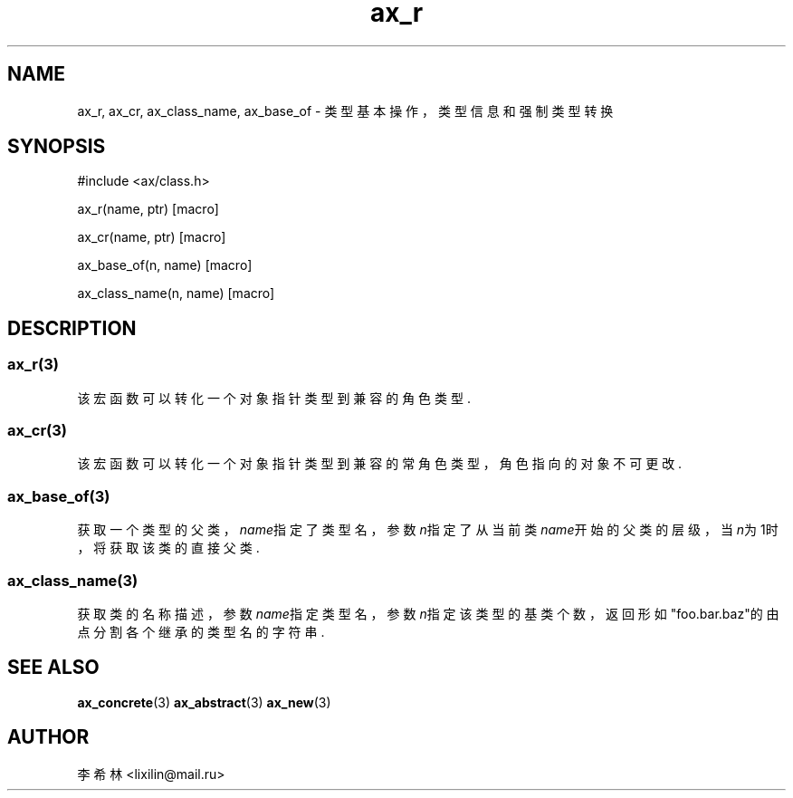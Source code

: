 .TH "ax_r" 3 "Mar 9 2022" "axe"

.SH NAME
ax_r, ax_cr, ax_class_name, ax_base_of \- 类型基本操作，类型信息和强制类型转换

.SH SYNOPSIS
.EX
#include <ax/class.h>

ax_r(name, ptr) [macro]

ax_cr(name, ptr) [macro]

ax_base_of(n, name) [macro]

ax_class_name(n, name) [macro]

.EE

.SH DESCRIPTION

.SS ax_r(3)
该宏函数可以转化一个对象指针类型到兼容的角色类型.

.SS ax_cr(3)
该宏函数可以转化一个对象指针类型到兼容的常角色类型，角色指向的对象不可更改.

.SS ax_base_of(3)
获取一个类型的父类，\fIname\fP指定了类型名，参数\fIn\fP指定了从当前类\fIname\fP开始的父类的层级，当\fIn\fP为1时，将获取该类的直接父类.

.SS ax_class_name(3)
获取类的名称描述，参数\fIname\fP指定类型名，参数\fIn\fP指定该类型的基类个数，返回形如"foo.bar.baz"的由点分割各个继承的类型名的字符串.

.SH SEE ALSO
\fBax_concrete\fP(3) \fBax_abstract\fP(3) \fBax_new\fP(3)

.SH AUTHOR
李希林 <lixilin@mail.ru>
